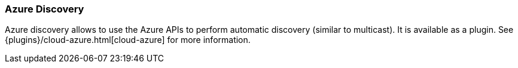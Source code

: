 [[modules-discovery-azure]]
=== Azure Discovery

Azure discovery allows to use the Azure APIs to perform automatic discovery (similar to multicast).
It is available as a plugin. See {plugins}/cloud-azure.html[cloud-azure] for more information.

